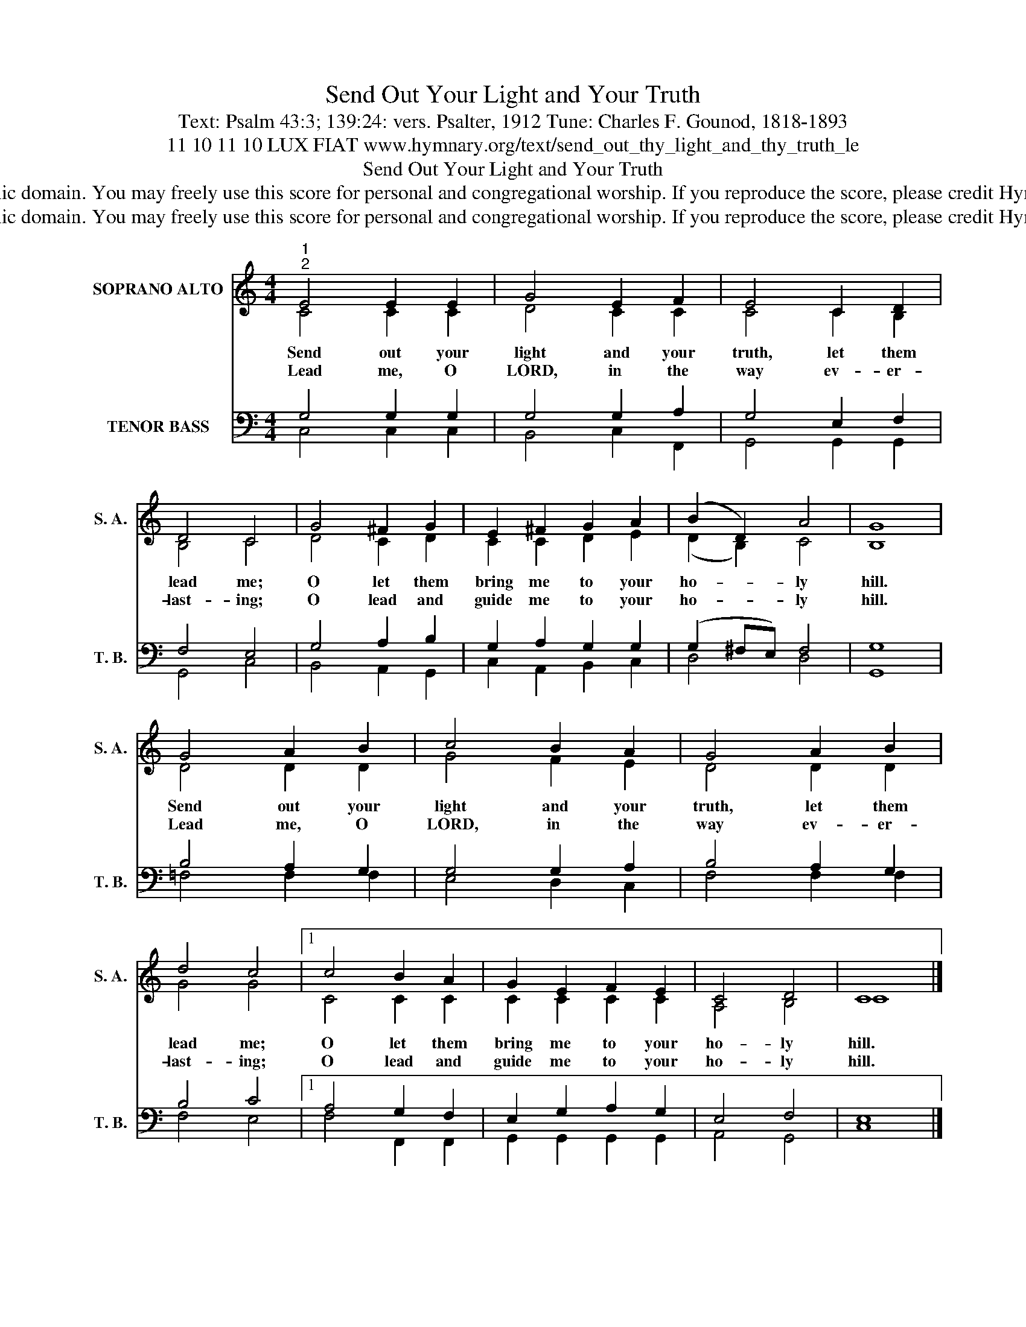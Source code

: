 X:1
T:Send Out Your Light and Your Truth
T:Text: Psalm 43:3; 139:24: vers. Psalter, 1912 Tune: Charles F. Gounod, 1818-1893
T:11 10 11 10 LUX FIAT www.hymnary.org/text/send_out_thy_light_and_thy_truth_le
T:Send Out Your Light and Your Truth
T:This hymn is in the public domain. You may freely use this score for personal and congregational worship. If you reproduce the score, please credit Hymnary.org as the source. 
T:This hymn is in the public domain. You may freely use this score for personal and congregational worship. If you reproduce the score, please credit Hymnary.org as the source. 
Z:This hymn is in the public domain. You may freely use this score for personal and congregational worship. If you reproduce the score, please credit Hymnary.org as the source.
%%score ( 1 2 ) ( 3 4 )
L:1/8
M:4/4
K:C
V:1 treble nm="SOPRANO ALTO" snm="S. A."
V:2 treble 
V:3 bass nm="TENOR BASS" snm="T. B."
V:4 bass 
V:1
"^1""^2" E4 E2 E2 | G4 E2 F2 | E4 C2 D2 | D4 C4 | G4 ^F2 G2 | E2 ^F2 G2 A2 | (B2 D2) A4 | G8 | %8
w: Send out your|light and your|truth, let them|lead me;|O let them|bring me to your|ho- * ly|hill.|
w: Lead me, O|LORD, in the|way ev- er-|last- ing;|O lead and|guide me to your|ho- * ly|hill.|
 G4 A2 B2 | c4 B2 A2 | G4 A2 B2 | d4 c4 |1 c4 B2 A2 | G2 E2 F2 E2 | C4 D4 | C8 |] %16
w: Send out your|light and your|truth, let them|lead me;|O let them|bring me to your|ho- ly|hill.|
w: Lead me, O|LORD, in the|way ev- er-|last- ing;|O lead and|guide me to your|ho- ly|hill.|
V:2
 C4 C2 C2 | D4 C2 C2 | C4 C2 B,2 | B,4 C4 | D4 C2 D2 | C2 C2 D2 E2 | (D2 B,2) C4 | B,8 | D4 D2 D2 | %9
 G4 F2 E2 | D4 D2 D2 | G4 G4 |1 C4 C2 C2 | C2 C2 C2 C2 | A,4 B,4 | C8 |] %16
V:3
 G,4 G,2 G,2 | G,4 G,2 A,2 | G,4 E,2 F,2 | F,4 E,4 | G,4 A,2 B,2 | G,2 A,2 G,2 G,2 | %6
 (G,2 ^F,E,) F,4 | G,8 | B,4 A,2 G,2 | G,4 G,2 A,2 | B,4 A,2 G,2 | B,4 C4 |1 A,4 G,2 F,2 | %13
 E,2 G,2 A,2 G,2 | E,4 F,4 | E,8 |] %16
V:4
 C,4 C,2 C,2 | B,,4 C,2 F,,2 | G,,4 G,,2 G,,2 | G,,4 C,4 | B,,4 A,,2 G,,2 | C,2 A,,2 B,,2 C,2 | %6
 D,4 D,4 | G,,8 | =F,4 F,2 F,2 | E,4 D,2 C,2 | F,4 F,2 F,2 | F,4 E,4 |1 F,4 F,,2 F,,2 | %13
 G,,2 G,,2 G,,2 G,,2 | A,,4 G,,4 | C,8 |] %16

